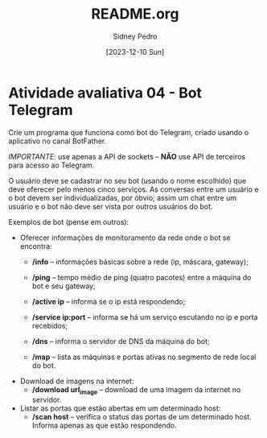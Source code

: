 #+title: README.org
#+author: Sidney Pedro
#+date: [2023-12-10 Sun]

* Atividade avaliativa 04 - Bot Telegram
Crie um programa que funciona como bot do Telegram, criado usando o aplicativo no canal BotFather.

/IMPORTANTE/: use apenas a API de sockets – *NÃO* use API de terceiros para acesso ao Telegram.

O usuário deve se cadastrar no seu bot (usando o nome escolhido) que deve oferecer pelo menos cinco serviços. As conversas entre um usuário e o bot devem ser individualizadas, por óbvio; assim um chat entre um usuário e o bot não deve ser vista por outros usuários do bot.

Exemplos de bot (pense em outros):
- Oferecer informações de monitoramento da rede onde o bot se encontra:
  + */info* – informações básicas sobre a rede (ip, máscara, gateway);

  + */ping* – tempo médio de ping (quatro pacotes) entre a máquina do bot e seu gateway;

  + */active ip* – informa se o ip está respondendo;

  + */service ip:port* – informa se há um serviço escutando no ip e porta recebidos;

  + */dns* – informa o servidor de DNS da máquina do bot;

  + */map* – lista as máquinas e portas ativas no segmento de rede local do bot.

- Download de imagens na internet:
  + */download url_image* – download de uma imagem da internet no servidor.

- Listar as portas que estão abertas em um determinado host:
  + */scan host* – verifica o status das portas de um determinado host. Informa apenas as que estão respondendo.
